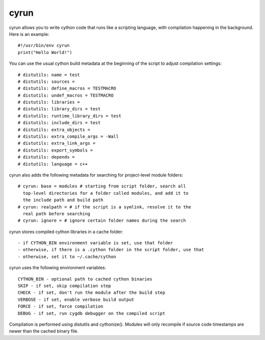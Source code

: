 cyrun
=====

cyrun allows you to write cython code that runs like a scripting language,
with compilation happening in the background. Here is an example::

    #!/usr/bin/env cyrun
    print("Hello World!")

You can use the usual cython build metadata at the beginning of the
script to adjust compilation settings::

    # distutils: name = test
    # distutils: sources = 
    # distutils: define_macros = TESTMACRO
    # distutils: undef_macros = TESTMACRO
    # distutils: libraries = 
    # distutils: library_dirs = test
    # distutils: runtime_library_dirs = test
    # distutils: include_dirs = test
    # distutils: extra_objects = 
    # distutils: extra_compile_args = -Wall
    # distutils: extra_link_args = 
    # distutils: export_symbols = 
    # distutils: depends = 
    # distutils: language = c++

cyrun also adds the following metadata for searching for project-level module folders::

    # cyrun: base = modules # starting from script folder, search all
      top-level directories for a folder called modules, and add it to
      the include path and build path
    # cyrun: realpath = # if the script is a symlink, resolve it to the
      real path before searching
    # cyrun: ignore = # ignore certain folder names during the search

cyrun stores compiled cython libraries in a cache folder::

    - if CYTHON_BIN environment variable is set, use that folder
    - otherwise, if there is a .cython folder in the script folder, use that
    - otherwise, set it to ~/.cache/cython

cyrun uses the following environment variables::

    CYTHON_BIN - optional path to cached cython binaries
    SKIP - if set, skip compilation step
    CHECK - if set, don't run the module after the build step
    VERBOSE - if set, enable verbose build output
    FORCE - if set, force compilation
    DEBUG - if set, run cygdb debugger on the compiled script

Compilation is performed using distutils and cythonize(). Modules will
only recompile if source code timestamps are newer than the cached
binary file.
